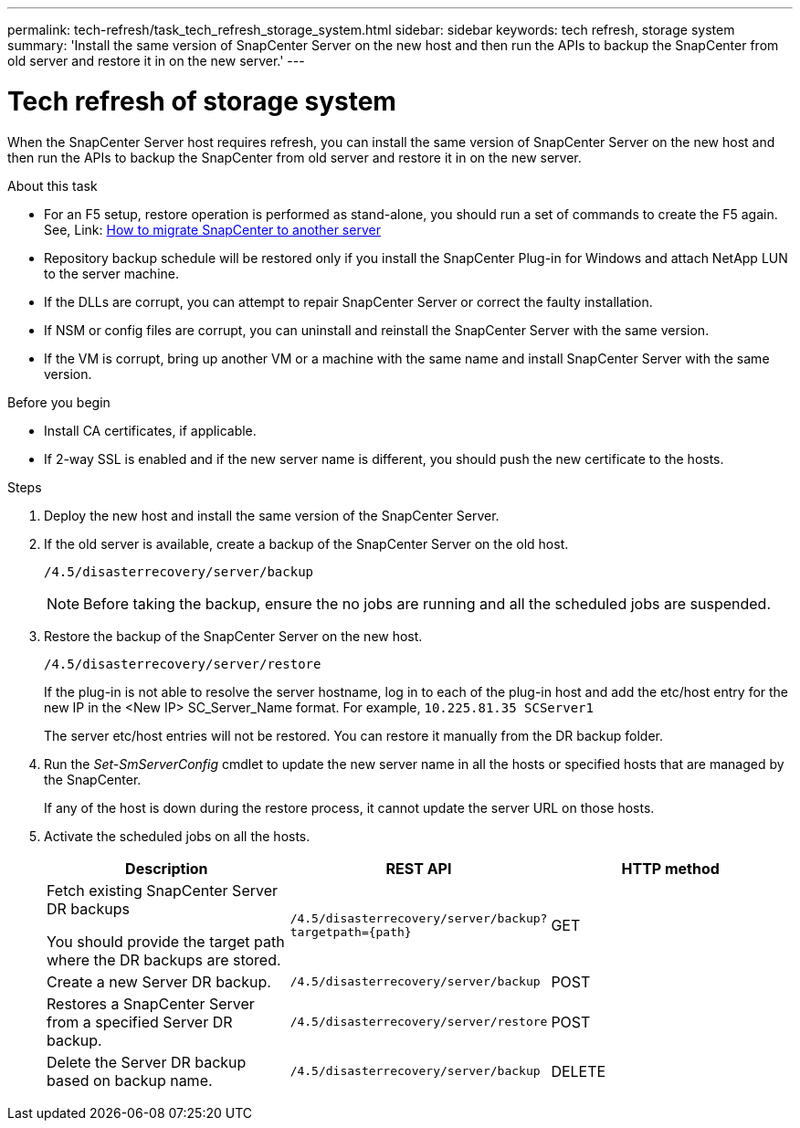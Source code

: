 ---
permalink: tech-refresh/task_tech_refresh_storage_system.html
sidebar: sidebar
keywords: tech refresh, storage system
summary: 'Install the same version of SnapCenter Server on the new host and then run the APIs to backup the SnapCenter from old server and restore it in on the new server.'
---

= Tech refresh of storage system

:icons: font
:imagesdir: ../media/

[.lead]

When the SnapCenter Server host requires refresh, you can install the same version of SnapCenter Server on the new host and then run the APIs to backup the SnapCenter from old server and restore it in on the new server.

.About this task

* For an F5 setup, restore operation is performed as stand-alone, you should run a set of commands to create the F5 again. See, Link: https://kb.netapp.com/Advice_and_Troubleshooting/Data_Protection_and_Security/SnapCenter/How_to_Migrate_SnapCenter_migrate_to_another_Server[How to migrate SnapCenter to another server^]

* Repository backup schedule will be restored only if you install the SnapCenter Plug-in for Windows and attach NetApp LUN to the server machine.

* If the DLLs are corrupt, you can attempt to repair SnapCenter Server or correct the faulty installation.

* If NSM or config files are corrupt, you can uninstall and reinstall the SnapCenter Server with the same version.

* If the VM is corrupt, bring up another VM or a machine with the same name and install SnapCenter Server with the same version.

.Before you begin

* Install CA certificates, if applicable.
* If 2-way SSL is enabled and if the new server name is different, you should push the new certificate to the hosts.

.Steps

. Deploy the new host and install the same version of the SnapCenter Server.
. If the old server is available, create a backup of the SnapCenter Server on the old host.
+
`/4.5/disasterrecovery/server/backup`
+
NOTE: Before taking the backup, ensure the no jobs are running and all the scheduled jobs are suspended.
. Restore the backup of the SnapCenter Server on the new host.
+
`/4.5/disasterrecovery/server/restore`
+ 
If the plug-in is not able to resolve the server hostname, log in to each of the plug-in host and add the etc/host entry for the new IP in the <New IP> SC_Server_Name format.
For example, `10.225.81.35 SCServer1`
+
The server etc/host entries will not be restored. You can restore it manually from the DR backup folder.
. Run the _Set-SmServerConfig_ cmdlet to update the new server name in all the hosts or specified hosts that are managed by the SnapCenter.
+
If any of the host is down during the restore process, it cannot update the server URL on those hosts.
. Activate the scheduled jobs on all the hosts.
+
|===
|Description|REST API|HTTP method

a|
Fetch existing SnapCenter Server DR backups

You should provide the target path where the DR backups are stored.
a|
`/4.5/disasterrecovery/server/backup?targetpath={path}`
a|
GET
a|
Create a new Server DR backup.
a|
`/4.5/disasterrecovery/server/backup`
a|
POST
a|
Restores a SnapCenter Server from a specified Server DR backup.
a|
`/4.5/disasterrecovery/server/restore`
a|
POST
a|
Delete the Server DR backup based on backup name.
a|
``/4.5/disasterrecovery/server/backup``
a|
DELETE
|===